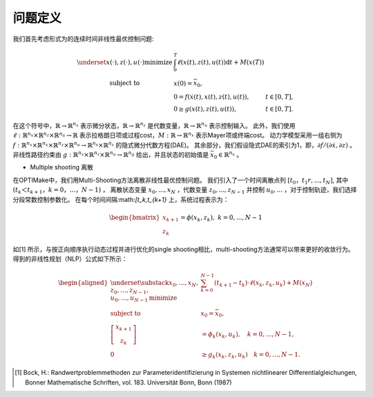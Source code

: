 ==========
问题定义
==========

我们首先考虑形式为的连续时间非线性最优控制问题:

.. math::

   \begin{array}{cll}
   \underset{x(\cdot), z(\cdot), u(\cdot)}{\operatorname{minimize}} & \int_{0}^{T} \ell(x(t), z(t), u(t)) \mathrm{d} t+M(x(T)) \\
   \text { subject to } & x(0)=\bar{x}_{0}, & \\
   & 0=f(\dot{x}(t), x(t), z(t), u(t)), & t \in[0, T], \\
   & 0 \geq g(x(t), z(t), u(t)), & t \in[0, T] .
   \end{array}


在这个符号中，:math:`\mathbb{R} \rightarrow \mathbb{R}^{n_{x}}` 表示微分状态，:math:`\mathbb{R} \rightarrow \mathbb{R}^{n_{z}}` 是代数变量，:math:`\mathbb{R} \rightarrow \mathbb{R}^{n_{u}}` 表示控制输入。
此外，我们使用
:math:`\ell: \mathbb{R}^{n_{x}} \times \mathbb{R}^{n_{z}} \times \mathbb{R}^{n_{u}} \rightarrow \mathbb{R}` 表示拉格朗日项或过程cost，:math:`M:\mathbb{R} \rightarrow \mathbb{R}^{n_{x}}` 表示Mayer项或终端cost。
动力学模型采用一组右侧为
:math:`f: \mathbb{R}^{n_{x}} \times \mathbb{R}^{n_{x}} \times \mathbb{R}^{n_{z}} \times\mathbb{R}^{n_{u}} \rightarrow \mathbb{R}^{n_{x}} \times \mathbb{R}^{n_{z}}`
的隐式微分代数方程(DAE)。
其余部分，我们假设隐式DAE的索引为1，即，:math:`\partial f /(\partial \dot{x}, \partial z)` 。
非线性路径约束由
:math:`g: \mathbb{R}^{n_{x}} \times \mathbb{R}^{n_{z}} \times \mathbb{R}^{n_{u}} \rightarrow \mathbb{R}^{n_{g}}`
给出，并且状态的初始值是 :math:`\bar{x}_{0} \in \mathbb{R}^{n_{x}}` 。

- Multiple shooting 离散

在OPTIMake中，我们用Multi-Shooting方法离散非线性最优控制问题。
我们引入了一个时间离散点列 :math:`[t_0，t_1r,...,t_N]`, 其中 :math:`( t_k＜t_{k+1}，k=0，...，N−1 )` ，
离散状态变量 :math:`x_0,...,x_N` ，代数变量 :math:`z_0,...,z_{N−1}`
并控制 :math:`u_0,...` ，对于控制轨迹，我们选择分段常数控制参数化。
在每个时间间隔:math:`[t_k,t_{k+1}` 上，系统过程表示为：

.. math::
  \begin{bmatrix}
    x_{k+1}\\
    z_k
   \end{bmatrix} = \phi(x_k,z_k), \ k = 0,...,N-1



如[1] 所示，与按正向顺序执行动态过程并进行优化的single shooting相比，multi-shooting方法通常可以带来更好的收敛行为。
得到的非线性规划（NLP）公式如下所示：

.. math::
   \begin{aligned}
   \underset{\substack{x_{0}, \ldots, x_{N}, \\ z_{0}, \ldots, z_{N-1}, \\ u_{0}, \ldots, u_{N-1}}}{\operatorname{minimize}} & \sum_{k=0}^{N-1}\left(t_{k+1}-t_{k}\right) \cdot \ell\left(x_{k}, z_{k}, u_{k}\right)+M\left(x_{N}\right) \\
   \text { subject to } & x_{0}=\bar{x}_{0}, \\
   {\left[\begin{array}{c}
   x_{k+1} \\
   z_{k}
   \end{array}\right] } & =\phi_{k}\left(x_{k}, u_{k}\right), \quad k=0, \ldots, N-1, \\
   0 & \geq g_{k}\left(x_{k}, z_{k}, u_{k}\right) \quad k=0, \ldots, N-1 .
   \end{aligned}

.. [1] Bock, H.: Randwertproblemmethoden zur Parameteridentifizierung in Systemen nichtlinearer Differentialgleichungen, Bonner Mathematische Schriften, vol. 183. Universität Bonn, Bonn (1987)
